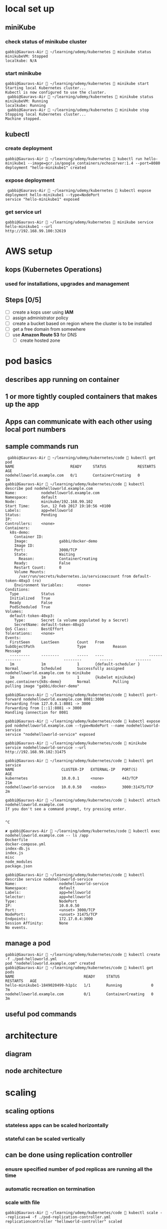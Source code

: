 * local set up
** miniKube
*** check status of minikube cluster
#+BEGIN_SRC 
gabbi@Gauravs-Air  ~/learning/udemy/kubernetes  minikube status
minikubeVM: Stopped
localkube: N/A
#+END_SRC
*** start minikube
#+BEGIN_SRC 
gabbi@Gauravs-Air  ~/learning/udemy/kubernetes  minikube start
Starting local Kubernetes cluster...
Kubectl is now configured to use the cluster.
 gabbi@Gauravs-Air  ~/learning/udemy/kubernetes  minikube status
minikubeVM: Running
localkube: Running
 gabbi@Gauravs-Air  ~/learning/udemy/kubernetes  minikube stop
Stopping local Kubernetes cluster...
Machine stopped.
#+END_SRC
** kubectl
*** create deployment
#+BEGIN_SRC 
 gabbi@Gauravs-Air  ~/learning/udemy/kubernetes  kubectl run hello-minikube1 --image=gcr.io/google_containers/echoserver:1.4 --port=8080
 deployment "hello-minikube1" created
#+END_SRC
*** expose deployment
#+BEGIN_SRC 
 gabbi@Gauravs-Air  ~/learning/udemy/kubernetes  kubectl expose deployment hello-minikube1 --type=NodePort
service "hello-minikube1" exposed
#+END_SRC
*** get service url
#+BEGIN_SRC 
gabbi@Gauravs-Air  ~/learning/udemy/kubernetes  minikube service hello-minikube1 --url
http://192.168.99.100:32619
#+END_SRC
* AWS setup
** kops (*Kubernetes Operations*)
*** used for installations, upgrades and management
** Steps [0/5]
- [-] create a kops user using *IAM*
- [ ] assign administrator policy
- [ ] create a bucket based on region where the cluster is to be installed
- [ ] get a free domain from somewhere
- [ ] use *Amazon Route 53* for DNS
  - [ ] create hosted zone
* pod basics
** describes app running on container
** 1 or more tightly coupled containers that makes up the app
** Apps can communicate with each other using local port numbers
** sample commands run
#+BEGIN_SRC 
 gabbi@Gauravs-Air  ~/learning/udemy/kubernetes/code  kubectl get pod
NAME                         READY     STATUS              RESTARTS   AGE
nodehelloworld.example.com   0/1       ContainerCreating   0          1m
gabbi@Gauravs-Air  ~/learning/udemy/kubernetes/code  kubectl describe pod nodehelloworld.example.com
Name:           nodehelloworld.example.com
Namespace:      default
Node:           minikube/192.168.99.102
Start Time:     Sun, 12 Feb 2017 19:10:56 +0100
Labels:         app=helloworld
Status:         Pending
IP:
Controllers:    <none>
Containers:
  k8s-demo:
    Container ID:
    Image:              gabbi/docker-demo
    Image ID:
    Port:               3000/TCP
    State:              Waiting
      Reason:           ContainerCreating
    Ready:              False
    Restart Count:      0
    Volume Mounts:
      /var/run/secrets/kubernetes.io/serviceaccount from default-token-40xp3 (ro)
    Environment Variables:      <none>
Conditions:
  Type          Status
  Initialized   True
  Ready         False
  PodScheduled  True
Volumes:
  default-token-40xp3:
    Type:       Secret (a volume populated by a Secret)
    SecretName: default-token-40xp3
QoS Class:      BestEffort
Tolerations:    <none>
Events:
  FirstSeen     LastSeen        Count   From                    SubObjectPath                   Type            Reason          Message
  ---------     --------        -----   ----                    -------------                   --------        ------          -------
  1m            1m              1       {default-scheduler }                                    Normal          Scheduled       Successfully assigned nodehelloworld.example.com to minikube
  1m            1m              1       {kubelet minikube}      spec.containers{k8s-demo}       Normal          Pulling         pulling image "gabbi/docker-demo"

gabbi@Gauravs-Air  ~/learning/udemy/kubernetes/code  kubectl port-forward nodehelloworld.example.com 8081:3000
Forwarding from 127.0.0.1:8081 -> 3000
Forwarding from [::1]:8081 -> 3000
Handling connection for 8081

gabbi@Gauravs-Air  ~/learning/udemy/kubernetes/code  kubectl expose pod nodehelloworld.example.com --type=NodePort --name nodehelloworld-service
service "nodehelloworld-service" exposed

gabbi@Gauravs-Air  ~/learning/udemy/kubernetes/code  minikube service nodehelloworld-service --url
http://192.168.99.102:31475

gabbi@Gauravs-Air  ~/learning/udemy/kubernetes/code  kubectl get service
NAME                     CLUSTER-IP   EXTERNAL-IP   PORT(S)          AGE
kubernetes               10.0.0.1     <none>        443/TCP          21m
nodehelloworld-service   10.0.0.50    <nodes>       3000:31475/TCP   2m

gabbi@Gauravs-Air  ~/learning/udemy/kubernetes/code  kubectl attach nodehelloworld.example.com
If you don't see a command prompt, try pressing enter.


^C

✘ gabbi@Gauravs-Air  ~/learning/udemy/kubernetes/code  kubectl exec nodehelloworld.example.com -- ls /app
Dockerfile
docker-compose.yml
index-db.js
index.js
misc
node_modules
package.json

gabbi@Gauravs-Air  ~/learning/udemy/kubernetes/code  kubectl describe service nodehelloworld-service
Name:                   nodehelloworld-service
Namespace:              default
Labels:                 app=helloworld
Selector:               app=helloworld
Type:                   NodePort
IP:                     10.0.0.50
Port:                   <unset> 3000/TCP
NodePort:               <unset> 31475/TCP
Endpoints:              172.17.0.4:3000
Session Affinity:       None
No events.
#+END_SRC
** manage a pod
#+BEGIN_SRC 
gabbi@Gauravs-Air  ~/learning/udemy/kubernetes/code  kubectl create -f ./pod-helloworld.yml
pod "nodehelloworld.example.com" created
gabbi@Gauravs-Air  ~/learning/udemy/kubernetes/code  kubectl get pods
NAME                               READY     STATUS              RESTARTS   AGE
hello-minikube1-1849020499-h1p1c   1/1       Running             0          7m
nodehelloworld.example.com         0/1       ContainerCreating   0          3m
#+END_SRC
** useful pod commands
[[file:./podCommands.png]]
* architecture
** diagram
[[file:./kubernetes-architecture.png]]
** node architecture
* scaling
** scaling options
*** *stateless* apps can be scaled *horizontally*
*** *stateful* can be scaled *vertically*
** can be done using *replication controller*
*** enusre specified number of pod replicas are running all the time
*** automatic recreation on termination
*** scale with file
#+BEGIN_SRC 
gabbi@Gauravs-Air  ~/learning/udemy/kubernetes/code  kubectl scale --replicas=4 -f ./pod-replication-controller.yml
replicationcontroller "helloworld-controller" scaled
#+END_SRC
*** scale using controller name
#+BEGIN_SRC 
 gabbi@Gauravs-Air  ~/learning/udemy/kubernetes/code  kubectl get rc
NAME                    DESIRED   CURRENT   READY     AGE
helloworld-controller   4         4         4         9m
 gabbi@Gauravs-Air  ~/learning/udemy/kubernetes/code  kubectl scale --replicas=1 rc/helloworld-controller
replicationcontroller "helloworld-controller" scaled
 gabbi@Gauravs-Air  ~/learning/udemy/kubernetes/code  kubectl get pods
NAME                               READY     STATUS        RESTARTS   AGE
hello-minikube1-1849020499-71npc   1/1       Running       0          14m
helloworld-controller-2nm50        1/1       Running       0          9m
helloworld-controller-95g66        1/1       Terminating   0          5m
helloworld-controller-b4b7z        1/1       Terminating   0          7m
helloworld-controller-n06pr        1/1       Terminating   0          5m
#+END_SRC
** *Replication set*
*** supports new selector
**** selection based on ~filtering~ according to a set of ~values~
**** used by ~Deployment Object~
* *Deployment object*
** declaration that allows to do app deployments and updates
** when using ~deployment object~, one can define state of the app
*** kubernetes than make sure that the clusters matches your desired state
** with DO, one can
*** create
*** update
*** rolling update
*** roll back
*** Pause/resume
** commands reference
[[file:./deploymentCommands.png]]
** commands run
#+BEGIN_SRC 
gabbi@Gauravs-Air  ~/learning/udemy/kubernetes/code  kubectl get deployments
NAME              DESIRED   CURRENT   UP-TO-DATE   AVAILABLE   AGE
hello-minikube1   1         1         1            1           6d
 gabbi@Gauravs-Air  ~/learning/udemy/kubernetes/code  kubectl get rs
NAME                         DESIRED   CURRENT   READY     AGE
hello-minikube1-1849020499   1         1         1         6d
gabbi@Gauravs-Air  ~/learning/udemy/kubernetes/code 

gabbi@Gauravs-Air  ~/learning/udemy/kubernetes/code  kubectl rollout status deployment/helloworld-deployment
deployment "helloworld-deployment" successfully rolled out
 gabbi@Gauravs-Air  ~/learning/udemy/kubernetes/code  kubectl expose deployment helloworld-deployment --type=NodePort
service "helloworld-deployment" exposed
 gabbi@Gauravs-Air  ~/learning/udemy/kubernetes/code  kubectl get service
NAME                    CLUSTER-IP   EXTERNAL-IP   PORT(S)          AGE
helloworld-deployment   10.0.0.243   <nodes>       3000:31425/TCP   25s
kubernetes              10.0.0.1     <none>        443/TCP          7d
 gabbi@Gauravs-Air  ~/learning/udemy/kubernetes/code  kubectl describe service helloworld-deployment
Name:                   helloworld-deployment
Namespace:              default
Labels:                 app=helloworld
Selector:               app=helloworld
Type:                   NodePort
IP:                     10.0.0.243
Port:                   <unset> 3000/TCP
NodePort:               <unset> 31425/TCP
Endpoints:              172.17.0.5:3000,172.17.0.6:3000,172.17.0.7:3000 + 1 more...
Session Affinity:       None
No events.
gabbi@Gauravs-Air  ~/learning/udemy/kubernetes/code  minikube service helloword-deployment --url
service 'helloword-deployment' could not be found running in namespace 'default' within kubernetes
 ✘ gabbi@Gauravs-Air  ~/learning/udemy/kubernetes/code  minikube service helloworld-deployment --url
http://192.168.99.102:31425
#+END_SRC
* Services
** Pods are very dynamic.They come and go on the kubernetes cluster
*** Replication controller : pods are terminated and created during scaling
*** Deployments : while updating an image version, podsa are terminated and new pods take their place
** Service is the logical bridge between pods and other services or end-users
** =kubectl expose= creates a new service for the pod
** creating a service : creates endpoint for the pod
*** *ClusterIP* : virtual ip address reachable from within the cluster
**** it is dynamic
**** if need static, it should be defined in yml file for service
*** *NodePort* : same on each port that is reachable externally
*** *LoadBalancer* : from *cloud provider* will route external traffic to every node on the NodePort
*** DNS Names
**** *ExternalName* can provide DNS name for the service
**** *DNS add-ons* needs to be enabled
** *Example create service*
#+BEGIN_SRC 
/Users/gabbi/learning/udemy/kubernetes/code [gabbi@Gauravs-Air] [11:50]
> kubectl create -f service-NodePort.yml
service "helloworld-node-port" created

/Users/gabbi/learning/udemy/kubernetes/code [gabbi@Gauravs-Air] [11:50]
> minikube service helloworld-node-port --url
http://192.168.99.100:31001

/Users/gabbi/learning/udemy/kubernetes/code [gabbi@Gauravs-Air] [11:50]
> http http://192.168.99.100:31001
HTTP/1.1 200 OK

kubectl describe service helloworld-node-port
Name:                   helloworld-node-port
Namespace:              default
Labels:                 <none>
Selector:               app=helloworld
Type:                   NodePort
IP:                     10.0.0.3
Port:                   <unset> 31001/TCP
NodePort:               <unset> 31001/TCP
Endpoints:              172.17.0.4:3000
Session Affinity:       None
No events.
#+END_SRC
* Labels
** key-value pairs similiar to tags in AWS
** can be used to filter using *Label Selectors*
** used on 
*** pods
*** nodes
**** tag a node
**** add *nodeSelector* to the pod configuration to run pod only on selected nodes
**** pods will be in *pending state* until matching nodes are available
** example 1
#+BEGIN_SRC 
kubectl label nodes node1 hardware=high-spec
kubectl label nodes node1 hardware=low-spec

#in pod yml under spec
nodeSelector:
  hardware: high-spec
#+END_SRC
** example 2
#+BEGIN_SRC 
 kubectl get nodes --show-labels
NAME       STATUS    AGE       LABELS
minikube   Ready     50m       beta.kubernetes.io/arch=amd64,beta.kubernetes.io/os=linux,kubernetes.io/hostname=minikube

kubectl label nodes minikube hardware=high-spec
node "minikube" labeled


#+END_SRC
